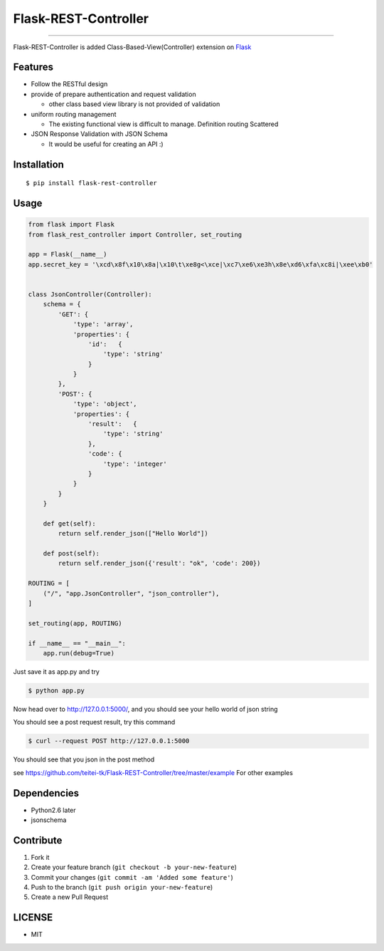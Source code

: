 Flask-REST-Controller
=====================

--------------

Flask-REST-Controller is added Class-Based-View(Controller) extension on
`Flask <http://flask.pocoo.org/>`__

Features
--------

-  Follow the RESTful design
-  provide of prepare authentication and request validation

   -  other class based view library is not provided of validation

-  uniform routing management

   -  The existing functional view is difficult to manage. Definition
      routing Scattered

-  JSON Response Validation with JSON Schema

   -  It would be useful for creating an API :)

Installation
------------

::

    $ pip install flask-rest-controller

Usage
-----

.. code:: python

    from flask import Flask
    from flask_rest_controller import Controller, set_routing

    app = Flask(__name__)
    app.secret_key = '\xcd\x8f\x10\x8a|\x10\t\xe8g<\xce|\xc7\xe6\xe3h\x8e\xd6\xfa\xc8i|\xee\xb0'


    class JsonController(Controller):
        schema = {
            'GET': {
                'type': 'array',
                'properties': {
                    'id':   {
                        'type': 'string'
                    }
                }
            },
            'POST': {
                'type': 'object',
                'properties': {
                    'result':   {
                        'type': 'string'
                    },
                    'code': {
                        'type': 'integer'
                    }
                }
            }
        }

        def get(self):
            return self.render_json(["Hello World"])

        def post(self):
            return self.render_json({'result': "ok", 'code': 200})

    ROUTING = [
        ("/", "app.JsonController", "json_controller"),
    ]

    set_routing(app, ROUTING)

    if __name__ == "__main__":
        app.run(debug=True)

Just save it as app.py and try

.. code:: bash

    $ python app.py

Now head over to http://127.0.0.1:5000/, and you should see your hello
world of json string

You should see a post request result, try this command

.. code:: bash

    $ curl --request POST http://127.0.0.1:5000

You should see that you json in the post method

see
https://github.com/teitei-tk/Flask-REST-Controller/tree/master/example
For other examples

Dependencies
------------

-  Python2.6 later
-  jsonschema

Contribute
----------

1. Fork it
2. Create your feature branch (``git checkout -b your-new-feature``)
3. Commit your changes (``git commit -am 'Added some feature'``)
4. Push to the branch (``git push origin your-new-feature``)
5. Create a new Pull Request

LICENSE
-------

-  MIT
